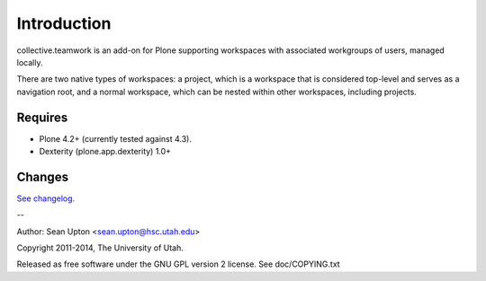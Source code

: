 Introduction
============

collective.teamwork is an add-on for Plone supporting workspaces with
associated workgroups of users, managed locally.

There are two native types of workspaces: a project, which is a workspace
that is considered top-level and serves as a navigation root, and a normal
workspace, which can be nested within other workspaces, including projects.


Requires
--------

* Plone 4.2+ (currently tested against 4.3).

* Dexterity (plone.app.dexterity) 1.0+


Changes
-------

`See changelog. <CHANGES.rst>`_

--

Author: Sean Upton <sean.upton@hsc.utah.edu>

Copyright 2011-2014, The University of Utah.

Released as free software under the GNU GPL version 2 license.
See doc/COPYING.txt

